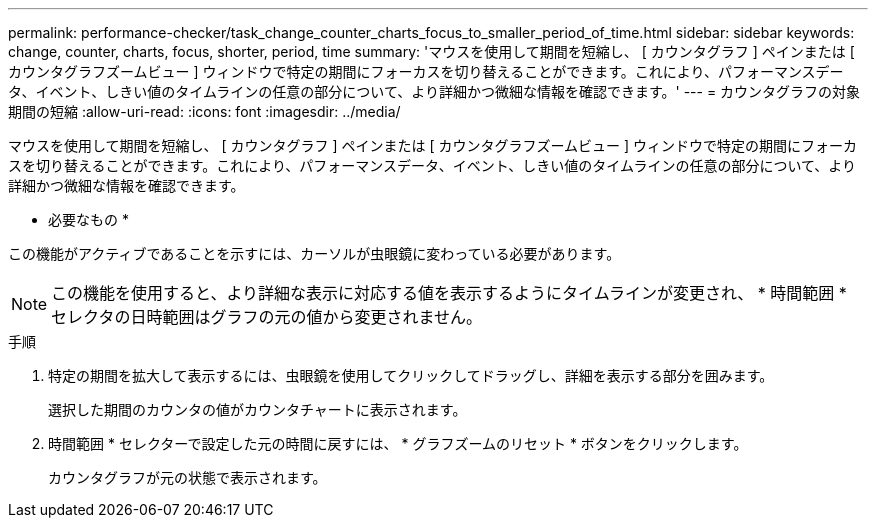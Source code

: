 ---
permalink: performance-checker/task_change_counter_charts_focus_to_smaller_period_of_time.html 
sidebar: sidebar 
keywords: change, counter, charts, focus, shorter, period, time 
summary: 'マウスを使用して期間を短縮し、 [ カウンタグラフ ] ペインまたは [ カウンタグラフズームビュー ] ウィンドウで特定の期間にフォーカスを切り替えることができます。これにより、パフォーマンスデータ、イベント、しきい値のタイムラインの任意の部分について、より詳細かつ微細な情報を確認できます。' 
---
= カウンタグラフの対象期間の短縮
:allow-uri-read: 
:icons: font
:imagesdir: ../media/


[role="lead"]
マウスを使用して期間を短縮し、 [ カウンタグラフ ] ペインまたは [ カウンタグラフズームビュー ] ウィンドウで特定の期間にフォーカスを切り替えることができます。これにより、パフォーマンスデータ、イベント、しきい値のタイムラインの任意の部分について、より詳細かつ微細な情報を確認できます。

* 必要なもの *

この機能がアクティブであることを示すには、カーソルが虫眼鏡に変わっている必要があります。

[NOTE]
====
この機能を使用すると、より詳細な表示に対応する値を表示するようにタイムラインが変更され、 * 時間範囲 * セレクタの日時範囲はグラフの元の値から変更されません。

====
.手順
. 特定の期間を拡大して表示するには、虫眼鏡を使用してクリックしてドラッグし、詳細を表示する部分を囲みます。
+
選択した期間のカウンタの値がカウンタチャートに表示されます。

. 時間範囲 * セレクターで設定した元の時間に戻すには、 * グラフズームのリセット * ボタンをクリックします。
+
カウンタグラフが元の状態で表示されます。


